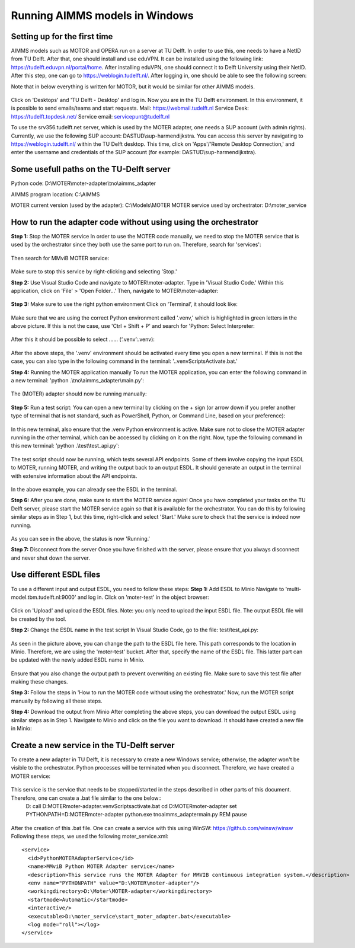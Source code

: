 Running AIMMS models in Windows
=======================================

Setting up for the first time
-----------
AIMMS models such as MOTOR and OPERA run on a server at TU Delft. In order to use this, one needs to have a NetID from TU Delft. After that, one should install and use eduVPN.
It can be installed using the following link: https://tudelft.eduvpn.nl/portal/home.
After installing eduVPN, one should connect it to Delft University using their NetID. After this step, one can go to https://weblogin.tudelft.nl/.
After logging in, one should be able to see the following screen:

Note that in below everything is written for MOTOR, but it would be similar for other
AIMMS models.

.. figure:: images/1_weblogin.png
   :width: 800
   :alt: Weblogin internet page

Click on 'Desktops' and 'TU Delft - Desktop' and log in. Now you are in the TU Delft environment. 
In this environment, it is possible to send emails/teams and start requests.
Mail: https://webmail.tudelft.nl
Service Desk: https://tudelft.topdesk.net/
Service email: servicepunt@tudelft.nl

To use the srv356.tudelft.net server, which is used by the MOTER adapter,
one needs a SUP account (with admin rights). Currently, we use the following SUP account: DASTUD\\sup-harmendijkstra.
You can access this server by navigating to https://weblogin.tudelft.nl/ within the TU Delft desktop.
This time, click on 'Apps'/'Remote Desktop Connection,' and enter the username and credentials of the SUP account (for example: DASTUD\\sup-harmendijkstra).


Some usefull paths on the TU-Delft server
-----------
Python code:
D:\\MOTER\\moter-adapter\\tno\\aimms_adapter

AIMMS program location:
C:\\AIMMS

MOTER current version (used by the adapter):
C:\\Models\\MOTER
MOTER service used by orchestrator:
D:\\moter_service

How to run the adapter code without using using the orchestrator
-----------
**Step 1:** Stop the MOTER service
In order to use the MOTER code manually, we need to stop the MOTER service that is used by the orchestrator since they both use the same port to run on. Therefore, search for 'services':

.. figure:: images/2_services.png
   :width: 800
   :alt: Services

Then search for MMviB MOTER service:

.. figure:: images/3_moter_service.png
   :width: 800
   :alt: Services

Make sure to stop this service by right-clicking and selecting 'Stop.'

**Step 2:** Use Visual Studio Code and navigate to MOTER\\moter-adapter.
Type in 'Visual Studio Code.' Within this application, click on 'File' \> 'Open Folder...' Then, navigate to MOTER\\moter-adapter: 

.. figure:: images/4_visualstudio.png
   :width: 800
   :alt: Visual studio code

**Step 3:** Make sure to use the right python environment 
Click on ‘Terminal’, it should look like:

.. figure:: images/5_venv.png
   :width: 800
   :alt: Virtual environment

Make sure that we are using the correct Python environment called '.venv,' which is highlighted in green letters in the above picture. If this is not the case, use 'Ctrl + Shift + P' and search for 'Python: Select Interpreter:

.. figure:: images/6_pythonselector.png
   :width: 800
   :alt: Select Python Interpreter

After this it should be possible to select …… (‘.venv’:.venv):

.. figure:: images/7_selectvenv.png
   :width: 800
   :alt: Select venv

After the above steps, the '.venv' environment should be activated every time you open a new terminal. If this is not the case, you can also type in the following command in the terminal: '..venv\Scripts\Activate.bat.'

**Step 4:** Running the MOTER application manually
To run the MOTER application, you can enter the following command in a new terminal: 'python .\\tno\\aimms_adapter\\main.py':

.. figure:: images/8_running_adapter.png
   :width: 800
   :alt: Running the adapter

The (MOTER) adapter should now be running manually:

.. figure:: images/9_running.png
   :width: 800
   :alt: Output of a running adapter

**Step 5:** Run a test script:
You can open a new terminal by clicking on the + sign (or arrow down if you prefer another type of terminal that is not standard, such as PowerShell, Python, or Command Line, based on your preference):

.. figure:: images/10_add_terminal.png
   :width: 800
   :alt: Output of a running adapter

In this new terminal, also ensure that the .venv Python environment is active. Make sure not to close the MOTER adapter running in the other terminal, which can be accessed by clicking on it on the right. Now, type the following command in this new terminal: 'python .\\test\\test_api.py':

.. figure:: images/11_start_test.png
   :width: 800
   :alt: Running the test code

The test script should now be running, which tests several API endpoints. Some of them involve copying the input ESDL to MOTER, running MOTER, and writing the output back to an output ESDL. It should generate an output in the terminal with extensive information about the API endpoints. 

.. figure:: images/12_esdl_terminal.png
   :width: 800
   :alt: Seeing the ESDL in the terminal

In the above example, you can already see the ESDL in the terminal.

**Step 6:** After you are done, make sure to start the MOTER service again!
Once you have completed your tasks on the TU Delft server, please start the MOTER service again so that it is available for the orchestrator. You can do this by following similar steps as in Step 1, but this time, right-click and select 'Start.' Make sure to check that the service is indeed now running.

.. figure:: images/13_running_service.png
   :width: 800
   :alt: Check server is running

As you can see in the above, the status is now 'Running.'

**Step 7:** Disconnect from the server
Once you have finished with the server, please ensure that you always disconnect and never shut down the server.

Use different ESDL files
-----------
To use a different input and output ESDL, you need to follow these steps:
**Step 1:** Add ESDL to Minio
Navigate to 'multi-model.tbm.tudelft.nl:9000' and log in. Click on 'moter-test' in the object browser:

.. figure:: images/14_minio.png
   :width: 800
   :alt: Navigate to minio

Click on 'Upload' and upload the ESDL files. Note: you only need to upload the input ESDL file. The output ESDL file will be created by the tool.

**Step 2:** Change the ESDL name in the test script
In Visual Studio Code, go to the file: test/test_api.py:

.. figure:: images/15_change_esdl_name.png
   :width: 800
   :alt: Change ESDL name

As seen in the picture above, you can change the path to the ESDL file here. This path corresponds to the location in Minio. Therefore, we are using the 'moter-test' bucket. After that, specify the name of the ESDL file. This latter part can be updated with the newly added ESDL name in Minio.

.. figure:: images/16_output_esdl.png
   :width: 800
   :alt: Making sure to change output path

Ensure that you also change the output path to prevent overwriting an existing file. Make sure to save this test file after making these changes.

**Step 3:** Follow the steps in 'How to run the MOTER code without using the orchestrator.'
Now, run the MOTER script manually by following all these steps.

**Step 4:** Download the output from Minio
After completing the above steps, you can download the output ESDL using similar steps as in Step 1. Navigate to Minio and click on the file you want to download. It should have created a new file in Minio:

.. figure:: images/17_minio_output.png
   :width: 800
   :alt: Minio output

Create a new service in the TU-Delft server
-----------
To create a new adapter in TU Delft, it is necessary to create a new Windows service; otherwise, the adapter won't be visible to the orchestrator. Python processes will be terminated when you disconnect. Therefore, we have created a MOTER service:

.. figure:: images/18_create_service.png
   :width: 800
   :alt: Creation of new service

This service is the service that needs to be stopped/started in the steps described in other parts of this document. Therefore, one can create a .bat file similar to the one below::
    D:
    call D:\MOTER\moter-adapter\.venv\Scripts\activate.bat
    cd D:\MOTER\moter-adapter
    set PYTHONPATH=D:\MOTER\moter-adapter
    python.exe tno\aimms_adapter\main.py
    REM pause

.. figure:: images/19_change_bat_file.png
   :width: 800
   :alt: Bat file

After the creation of this .bat file. One can create a service with this using WinSW:
https://github.com/winsw/winsw
Following these steps, we used the following moter_service.xml::
    <service>
      <id>PythonMOTERAdapterService</id>
      <name>MMviB Python MOTER Adapter service</name>
      <description>This service runs the MOTER Adapter for MMVIB continuous integration system.</description>
      <env name="PYTHONPATH" value="D:\MOTER\moter-adapter"/>
      <workingdirectory>D:\Moter\MOTER-adapter</workingdirectory>
      <startmode>Automatic</startmode>
      <interactive/>
      <executable>D:\moter_service\start_moter_adapter.bat</executable>
      <log mode="roll"></log>
    </service>
